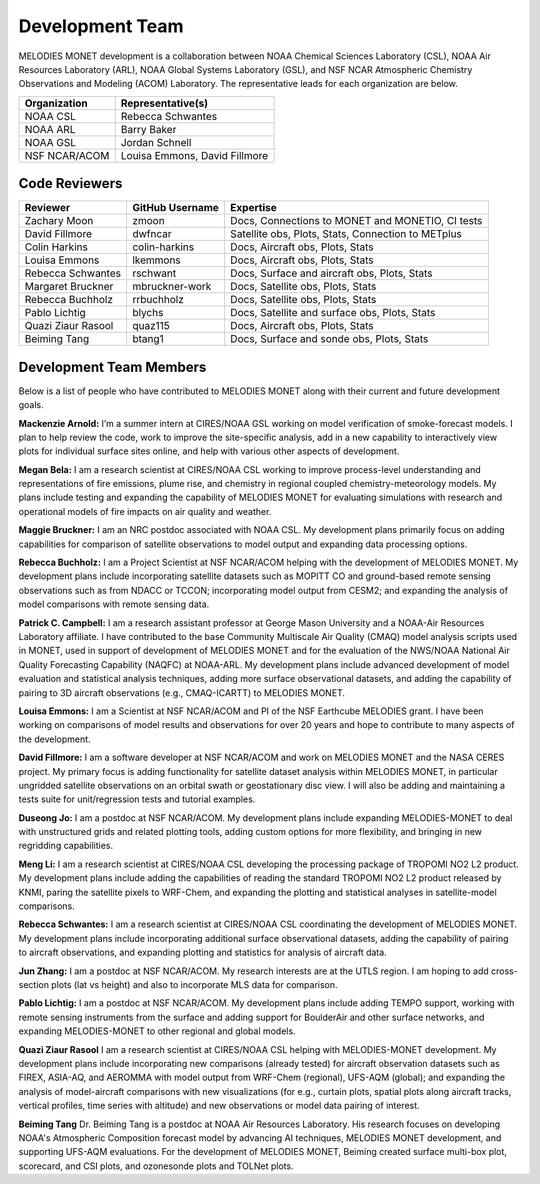 Development Team
================

MELODIES MONET development is a collaboration between NOAA Chemical Sciences 
Laboratory (CSL), NOAA Air Resources Laboratory (ARL), NOAA Global Systems 
Laboratory (GSL), and NSF NCAR Atmospheric Chemistry Observations and Modeling 
(ACOM) Laboratory. The representative leads for each organization are below.

===============  =============================
Organization     Representative(s)
===============  =============================
NOAA CSL         Rebecca Schwantes
NOAA ARL         Barry Baker
NOAA GSL         Jordan Schnell
NSF NCAR/ACOM    Louisa Emmons, David Fillmore
===============  =============================

Code Reviewers
--------------

================== =============== ========================================================
Reviewer           GitHub Username Expertise
================== =============== ========================================================
Zachary Moon       zmoon           Docs, Connections to MONET and MONETIO, CI tests
David Fillmore     dwfncar         Satellite obs, Plots, Stats, Connection to METplus
Colin Harkins      colin-harkins   Docs, Aircraft obs, Plots, Stats
Louisa Emmons      lkemmons        Docs, Aircraft obs, Plots, Stats
Rebecca Schwantes  rschwant        Docs, Surface and aircraft obs, Plots, Stats
Margaret Bruckner  mbruckner-work  Docs, Satellite obs, Plots, Stats
Rebecca Buchholz   rrbuchholz      Docs, Satellite obs, Plots, Stats
Pablo Lichtig      blychs          Docs, Satellite and surface obs, Plots, Stats
Quazi Ziaur Rasool quaz115         Docs, Aircraft obs, Plots, Stats
Beiming Tang       btang1          Docs, Surface and sonde obs, Plots, Stats
================== =============== ========================================================

Development Team Members
------------------------

Below is a list of people who have contributed to MELODIES MONET along with 
their current and future development goals.

**Mackenzie Arnold:**
I’m a summer intern at CIRES/NOAA GSL working on model verification of smoke-forecast
models. I plan to help review the code, work to improve the site-specific analysis, add
in a new capability to interactively view plots for individual surface sites online,
and help with various other aspects of development. 

**Megan Bela:**
I am a research scientist at CIRES/NOAA CSL working to improve process-level
understanding and representations of fire emissions, plume rise, and chemistry
in regional coupled chemistry-meteorology models. My plans include testing and
expanding the capability of MELODIES MONET for evaluating simulations with
research and operational models of fire impacts on air quality and weather.

**Maggie Bruckner:**
I am an NRC postdoc associated with NOAA CSL. My development plans
primarily focus on adding capabilities for comparison of satellite observations to model
output and expanding data processing options. 

**Rebecca Buchholz:**
I am a Project Scientist at NSF NCAR/ACOM helping with the development of MELODIES MONET.
My development plans include incorporating satellite datasets such as MOPITT CO and
ground-based remote sensing observations such as from NDACC or TCCON; incorporating
model output from CESM2; and expanding the analysis of model comparisons with remote
sensing data.

**Patrick C. Campbell:**
I am a research assistant professor at George Mason University and a NOAA-Air
Resources Laboratory affiliate.  I have contributed to the base Community Multiscale
Air Quality (CMAQ) model analysis scripts used in MONET, used in support of development
of MELODIES MONET and for the evaluation of the NWS/NOAA National Air Quality
Forecasting Capability (NAQFC) at NOAA-ARL. My development plans include advanced
development of model evaluation and statistical analysis techniques, adding more surface
observational datasets, and adding the capability of pairing to 3D aircraft observations
(e.g., CMAQ-ICARTT) to MELODIES MONET.

**Louisa Emmons:**
I am a Scientist at NSF NCAR/ACOM and PI of the NSF Earthcube MELODIES grant.  I have been
working on comparisons of model results and observations for over 20 years and hope to
contribute to many aspects of the development. 

**David Fillmore:**
I am a software developer at NSF NCAR/ACOM and work on MELODIES MONET and the NASA CERES project.
My primary focus is adding functionality for satellite dataset analysis within MELODIES MONET,
in particular ungridded satellite observations on an orbital swath or geostationary disc view.
I will also be adding and maintaining a tests suite for unit/regression tests and tutorial
examples.

**Duseong Jo:**
I am a postdoc at NSF NCAR/ACOM. My development plans include expanding MELODIES-MONET to deal
with unstructured grids and related plotting tools, adding custom options for more flexibility,
and bringing in new regridding capabilities.

**Meng Li:**
I am a research scientist at CIRES/NOAA CSL developing the processing package of TROPOMI
NO2 L2 product. My development plans include adding the capabilities of reading the standard
TROPOMI NO2 L2 product released by KNMI, paring the satellite pixels to WRF-Chem, and expanding
the plotting and statistical analyses in satellite-model comparisons.

**Rebecca Schwantes:**
I am a research scientist at CIRES/NOAA CSL coordinating the 
development of MELODIES MONET. My development plans include incorporating 
additional surface observational datasets, adding the capability of pairing 
to aircraft observations, and expanding plotting and statistics for analysis 
of aircraft data.

**Jun Zhang:**
I am a postdoc at NSF NCAR/ACOM. My research interests are at the UTLS region.
I am hoping to add cross-section plots (lat vs height) and also to incorporate MLS data
for comparison.

**Pablo Lichtig:**
I am a postdoc at NSF NCAR/ACOM. My development plans include adding TEMPO support,
working with remote sensing instruments from the surface and adding support for BoulderAir
and other surface networks, and expanding MELODIES-MONET to other regional and global
models.

**Quazi Ziaur Rasool**
I am a research scientist at CIRES/NOAA CSL helping with MELODIES-MONET development.
My development plans include incorporating new comparisons (already tested) for aircraft
observation datasets such as FIREX, ASIA-AQ, and AEROMMA with model output from WRF-Chem
(regional), UFS-AQM (global); and expanding the analysis of model-aircraft comparisons
with new visualizations (for e.g., curtain plots, spatial plots along aircraft tracks,
vertical profiles, time series with altitude) and new observations or model data pairing of
interest.

**Beiming Tang**
Dr. Beiming Tang is a postdoc at NOAA Air Resources Laboratory.
His research focuses on developing NOAA's Atmospheric Composition forecast model by advancing AI techniques, MELODIES MONET development, and supporting UFS-AQM evaluations.
For the development of MELODIES MONET, Beiming created surface multi-box plot, scorecard, and CSI plots, and ozonesonde plots and TOLNet plots.
